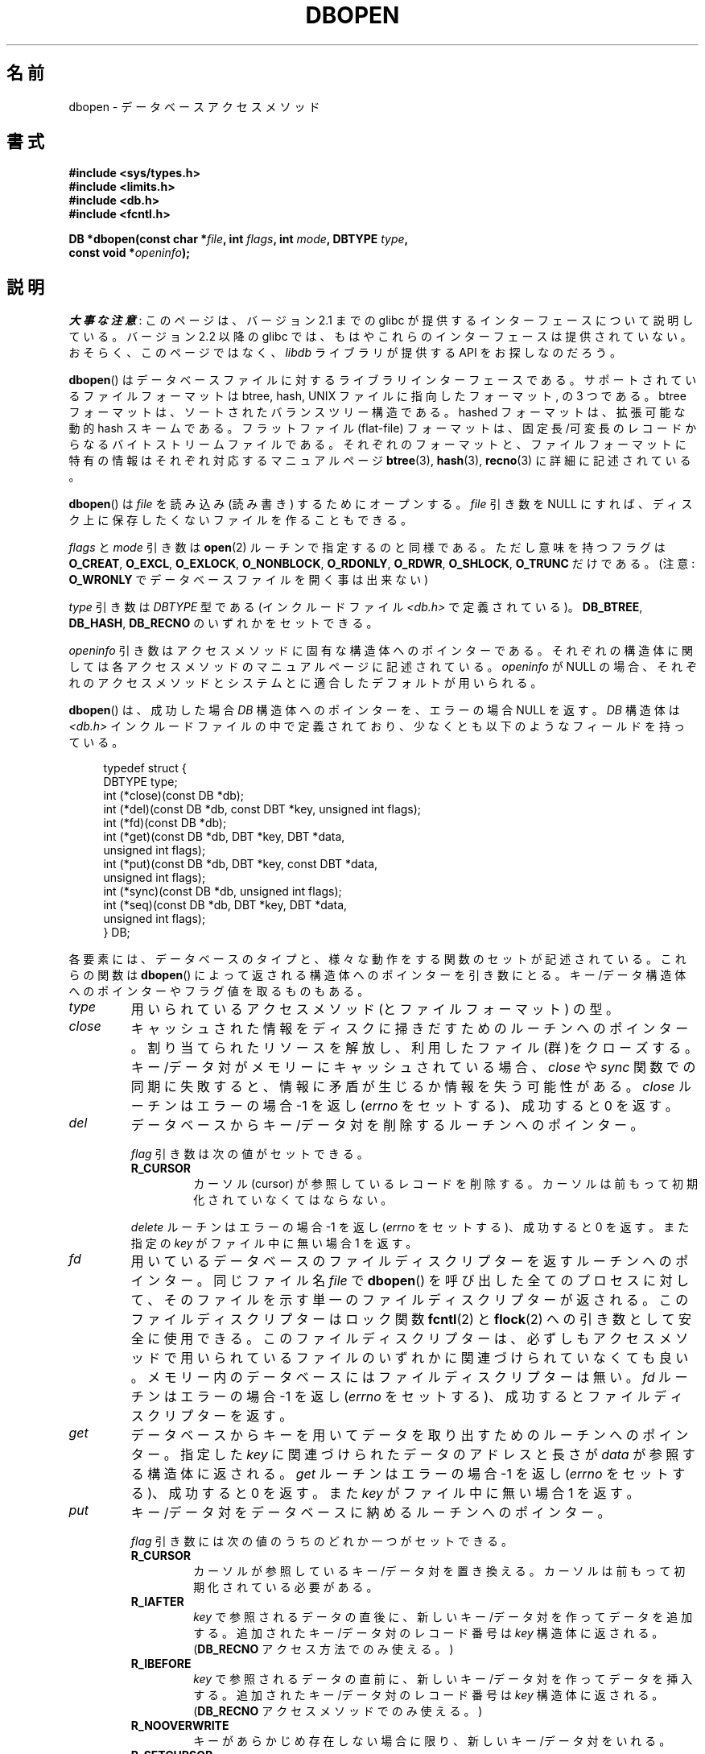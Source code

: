.\" Copyright (c) 1990, 1993
.\"	The Regents of the University of California.  All rights reserved.
.\"
.\" %%%LICENSE_START(BSD_4_CLAUSE_UCB)
.\" Redistribution and use in source and binary forms, with or without
.\" modification, are permitted provided that the following conditions
.\" are met:
.\" 1. Redistributions of source code must retain the above copyright
.\"    notice, this list of conditions and the following disclaimer.
.\" 2. Redistributions in binary form must reproduce the above copyright
.\"    notice, this list of conditions and the following disclaimer in the
.\"    documentation and/or other materials provided with the distribution.
.\" 3. All advertising materials mentioning features or use of this software
.\"    must display the following acknowledgement:
.\"	This product includes software developed by the University of
.\"	California, Berkeley and its contributors.
.\" 4. Neither the name of the University nor the names of its contributors
.\"    may be used to endorse or promote products derived from this software
.\"    without specific prior written permission.
.\"
.\" THIS SOFTWARE IS PROVIDED BY THE REGENTS AND CONTRIBUTORS ``AS IS'' AND
.\" ANY EXPRESS OR IMPLIED WARRANTIES, INCLUDING, BUT NOT LIMITED TO, THE
.\" IMPLIED WARRANTIES OF MERCHANTABILITY AND FITNESS FOR A PARTICULAR PURPOSE
.\" ARE DISCLAIMED.  IN NO EVENT SHALL THE REGENTS OR CONTRIBUTORS BE LIABLE
.\" FOR ANY DIRECT, INDIRECT, INCIDENTAL, SPECIAL, EXEMPLARY, OR CONSEQUENTIAL
.\" DAMAGES (INCLUDING, BUT NOT LIMITED TO, PROCUREMENT OF SUBSTITUTE GOODS
.\" OR SERVICES; LOSS OF USE, DATA, OR PROFITS; OR BUSINESS INTERRUPTION)
.\" HOWEVER CAUSED AND ON ANY THEORY OF LIABILITY, WHETHER IN CONTRACT, STRICT
.\" LIABILITY, OR TORT (INCLUDING NEGLIGENCE OR OTHERWISE) ARISING IN ANY WAY
.\" OUT OF THE USE OF THIS SOFTWARE, EVEN IF ADVISED OF THE POSSIBILITY OF
.\" SUCH DAMAGE.
.\" %%%LICENSE_END
.\"
.\"	@(#)dbopen.3	8.5 (Berkeley) 1/2/94
.\"
.\"*******************************************************************
.\"
.\" This file was generated with po4a. Translate the source file.
.\"
.\"*******************************************************************
.\"
.\" Japanese Version Copyright (c) 1999 Shouichi Saito
.\"	all rights reserved.
.\" Translated Thu Jul 22 00:00:00 JST 1999
.\"	by Shouichi Saito <ss236rx@ymg.urban.ne.jp>
.\" Proofed Tue Aug 19 1999 by NAKANO Takeo <nakano@apm.seikei.ac.jp>
.\" Updated 2012-05-01, Akihiro MOTOKI <amotoki@gmail.com>
.\"
.TH DBOPEN 3 2017\-09\-15 "" "Linux Programmer's Manual"
.UC 7
.SH 名前
dbopen \- データベースアクセスメソッド
.SH 書式
.nf
\fB#include <sys/types.h>\fP
\fB#include <limits.h>\fP
\fB#include <db.h>\fP
\fB#include <fcntl.h>\fP
.PP
\fBDB *dbopen(const char *\fP\fIfile\fP\fB, int \fP\fIflags\fP\fB, int \fP\fImode\fP\fB, DBTYPE \fP\fItype\fP\fB,\fP
\fB           const void *\fP\fIopeninfo\fP\fB);\fP
.fi
.SH 説明
\fI大事な注意\fP:
このページは、バージョン 2.1 までの glibc が提供するインターフェースに
ついて説明している。バージョン 2.2 以降の glibc では、もはやこれらの
インターフェースは提供されていない。おそらく、このページではなく、
\fIlibdb\fP ライブラリが提供する API をお探しなのだろう。
.PP
\fBdbopen\fP()  はデータベースファイルに対するライブラリインターフェースである。 サポートされているファイルフォーマットは btree,
hash, UNIX ファイルに指向したフォーマット, の 3 つである。 btree フォーマットは、ソートされたバランスツリー構造である。
hashed フォーマットは、拡張可能な動的 hash スキームである。 フラットファイル (flat\-file) フォーマットは、
固定長/可変長のレコードからなるバイトストリームファイルである。 それぞれのフォーマットと、ファイルフォーマットに特有の情報は
それぞれ対応するマニュアルページ \fBbtree\fP(3), \fBhash\fP(3), \fBrecno\fP(3)  に詳細に記述されている。
.PP
\fBdbopen\fP()  は \fIfile\fP を読み込み (読み書き) するためにオープンする。 \fIfile\fP 引き数を NULL にすれば、
ディスク上に保存したくないファイルを作ることもできる。
.PP
.\"Three additional options may be specified by ORing
.\"them into the
.\".I flags
.\"argument.
.\".TP
.\"DB_LOCK
.\"Do the necessary locking in the database to support concurrent access.
.\"If concurrent access isn't needed or the database is read-only this
.\"flag should not be set, as it tends to have an associated performance
.\"penalty.
.\".TP
.\"DB_SHMEM
.\"Place the underlying memory pool used by the database in shared
.\"memory.
.\"Necessary for concurrent access.
.\".TP
.\"DB_TXN
.\"Support transactions in the database.
.\"The DB_LOCK and DB_SHMEM flags must be set as well.
\fIflags\fP と \fImode\fP 引き数は \fBopen\fP(2)  ルーチンで指定するのと同様である。ただし 意味を持つフラグは
\fBO_CREAT\fP, \fBO_EXCL\fP, \fBO_EXLOCK\fP, \fBO_NONBLOCK\fP, \fBO_RDONLY\fP, \fBO_RDWR\fP,
\fBO_SHLOCK\fP, \fBO_TRUNC\fP だけである。 (注意: \fBO_WRONLY\fP でデータベースファイルを開く事は出来ない)
.PP
\fItype\fP 引き数は \fIDBTYPE\fP 型である (インクルードファイル \fI<db.h>\fP で定義されている)。
\fBDB_BTREE\fP, \fBDB_HASH\fP, \fBDB_RECNO\fP のいずれかをセットできる。
.PP
\fIopeninfo\fP 引き数はアクセスメソッドに固有な構造体へのポインターである。 それぞれの構造体に関しては各アクセスメソッドの
マニュアルページに記述されている。 \fIopeninfo\fP が NULL の場合、それぞれのアクセスメソッドとシステムとに適合した
デフォルトが用いられる。
.PP
\fBdbopen\fP()  は、成功した場合 \fIDB\fP 構造体へのポインターを、エラーの場合 NULL を返す。 \fIDB\fP 構造体は
\fI<db.h>\fP インクルードファイルの中で定義されており、 少なくとも以下のようなフィールドを持っている。
.PP
.in +4n
.EX
typedef struct {
    DBTYPE type;
    int (*close)(const DB *db);
    int (*del)(const DB *db, const DBT *key, unsigned int flags);
    int (*fd)(const DB *db);
    int (*get)(const DB *db, DBT *key, DBT *data,
               unsigned int flags);
    int (*put)(const DB *db, DBT *key, const DBT *data,
               unsigned int flags);
    int (*sync)(const DB *db, unsigned int flags);
    int (*seq)(const DB *db, DBT *key, DBT *data,
               unsigned int flags);
} DB;
.EE
.in
.PP
各要素には、データベースのタイプと、 様々な動作をする関数のセットが記述されている。 これらの関数は \fBdbopen\fP()
によって返される構造体へのポインターを引き数にとる。 キー/データ構造体へのポインターやフラグ値を取るものもある。
.TP 
\fItype\fP
用いられているアクセスメソッド (とファイルフォーマット) の型。
.TP 
\fIclose\fP
キャッシュされた情報をディスクに掃きだすためのルーチンへのポインター。 割り当てられたリソースを解放し、利用したファイル(群)をクローズする。
キー/データ対がメモリーにキャッシュされている場合、 \fIclose\fP や \fIsync\fP
関数での同期に失敗すると、情報に矛盾が生じるか情報を失う可能性がある。 \fIclose\fP ルーチンはエラーの場合 \-1 を返し (\fIerrno\fP
をセットする)、成功すると 0 を返す。
.TP 
\fIdel\fP
データベースからキー/データ対を削除するルーチンへのポインター。
.IP
\fIflag\fP 引き数は次の値がセットできる。
.RS
.TP 
\fBR_CURSOR\fP
カーソル (cursor) が参照しているレコードを削除する。 カーソルは前もって初期化されていなくてはならない。
.RE
.IP
\fIdelete\fP ルーチンはエラーの場合 \-1 を返し (\fIerrno\fP をセットする)、成功すると 0 を返す。また指定の \fIkey\fP
がファイル中に無い場合 1 を返す。
.TP 
\fIfd\fP
用いているデータベースのファイルディスクリプターを返すルーチン へのポインター。 同じファイル名 \fIfile\fP で \fBdbopen\fP()
を呼び出した全てのプロセスに対して、 そのファイルを示す単一のファイルディスクリプターが返される。 このファイルディスクリプターはロック関数
\fBfcntl\fP(2)  と \fBflock\fP(2)  への引き数として安全に使用できる。 このファイルディスクリプターは、必ずしもアクセスメソッドで
用いられているファイルのいずれかに関連づけられていなくても良い。 メモリー内のデータベースにはファイルディスクリプターは無い。 \fIfd\fP
ルーチンはエラーの場合 \-1 を返し (\fIerrno\fP をセットする)、成功するとファイルディスクリプターを返す。
.TP 
\fIget\fP
データベースからキーを用いてデータを取り出すための ルーチンへのポインター。 指定した \fIkey\fP に関連づけられたデータのアドレスと長さが
\fIdata\fP が参照する構造体に返される。 \fIget\fP ルーチンはエラーの場合 \-1 を返し (\fIerrno\fP をセットする)、成功すると 0
を返す。また \fIkey\fP がファイル中に無い場合 1 を返す。
.TP 
\fIput\fP
キー/データ対をデータベースに納めるルーチンへのポインター。
.IP
\fIflag\fP 引き数には次の値のうちのどれか一つがセットできる。
.RS
.TP 
\fBR_CURSOR\fP
カーソルが参照しているキー/データ対を置き換える。 カーソルは前もって初期化されている必要がある。
.TP 
\fBR_IAFTER\fP
\fIkey\fP で参照されるデータの直後に、 新しいキー/データ対を作ってデータを追加する。 追加されたキー/データ対のレコード番号は \fIkey\fP
構造体に返される。 (\fBDB_RECNO\fP アクセス方法でのみ使える。)
.TP 
\fBR_IBEFORE\fP
\fIkey\fP で参照されるデータの直前に、 新しいキー/データ対を作ってデータを挿入する。 追加されたキー/データ対のレコード番号は \fIkey\fP
構造体に返される。 (\fBDB_RECNO\fP アクセスメソッドでのみ使える。)
.TP 
\fBR_NOOVERWRITE\fP
キーがあらかじめ存在しない場合に限り、新しいキー/データ対をいれる。
.TP 
\fBR_SETCURSOR\fP
キー/データ対を納め、それを指すようにカーソル位置をセットあるいは初期 化する。 (\fBDB_BTREE\fP と \fBDB_RECNO\fP
アクセスメソッドでのみ使える。)
.RE
.IP
\fBR_SETCURSOR\fP は \fBDB_BTREE\fP と \fBDB_RECNO\fP アクセスメソッドでしか利用できない。 なぜなら
\fBR_SETCURSOR\fP を用いるには、変更される事の無い固有の順序をキー が持っていなければならないからである。
.IP
\fBR_IAFTER\fP と \fBR_IBEFORE\fP は \fBDB_RECNO\fP アクセスメソッドでしか利用できない。
これらを実現するには、アクセスメソッドが 新しいキーを作れなければならないからである。 これが成立するのは、例えば、順序づけらた独立なレコード番号が
キーになっているような場合だけである。
.IP
\fIput\fP ルーチンのデフォルトの動作は、新しいキー/データ対を 既に存在するキーを置き換える事て格納する動作である。
.IP
\fIput\fP ルーチンはエラーの場合 \-1 を返し (\fIerrno\fP をセットする)、成功すると 0 を返す。また \fIflag\fP に
\fBR_NOOVERWRITE\fP がセットされていてキーが既に存在する場合 1 を返す。
.TP 
\fIseq\fP
データベースからシーケンシャルにデータを取り出すための ルーチンへのポインター。 キーのアドレスと長さが \fIkey\fP
が参照する構造体に返される。データのアドレスと長さが \fIdata\fP が参照する構造体に返される。
.IP
シーケンシャルなキー/データ対の取得はいつでも行える。また 「カーソル」の位置は \fIdel\fP, \fIget\fP, \fIput\fP, \fIsync\fP
ルーチンの呼び出しには影響されない。 シーケンシャルなスキャンの途中に行われたデータベースへの変更は
スキャンに反映される。すなわち、カーソルの後ろに挿入されたレコードは 返されないが、カーソルの前に挿入されたレコードは返される。
.IP
フラグ値には\fB必ず\fP以下に示すうちの どれか一つをセットしなければならない。
.RS
.TP 
\fBR_CURSOR\fP
指定したキーに関連づけられたデータが返される。 \fIget\fP ルーチンとの違いは、カーソルがキーの位置にセットあるいは 初期化される点である。 (注意:
\fBDB_BTREE\fP アクセス方法では、返されたキーが 必ずしも指定したキーに正しくマッチしないかもしれない。
返されたキーは、指定されたキーに等しいかより大きいもののうち 最小のものになる (部分キーマッチか範囲検索が許可されている場合)。)
.TP 
\fBR_FIRST\fP
データベースの最初のキー/データ対が返される。 カーソルはそれを参照するようにセットまたは初期化される。
.TP 
\fBR_LAST\fP
データベースの最後のキー/データ対が返される。カーソルはそれを参照する ようにセットまたは初期化される。 (\fBDB_BTREE\fP と
\fBDB_RECNO\fP アクセスメソッドだけで使える。)
.TP 
\fBR_NEXT\fP
カーソル直後のキー/データ対を取得する。 カーソルがセットされていない場合は \fBR_FIRST\fP フラグと同じ。
.TP 
\fBR_PREV\fP
カーソル直前のキー/データ対を取得する。 カーソルがセットされていない場合は \fBR_LAST\fP フラグと同じ。 (\fBDB_BTREE\fP と
\fBDB_RECNO\fP アクセスメソッドだけで使える。)
.RE
.IP
\fBR_LAST\fP と \fBR_PREV\fP は、 \fBDB_BTREE\fP と \fBDB_RECNO\fP アクセス方法でしか使えない。 なぜなら
\fBR_SETCURSOR\fP を用いるには、変更される事の無い固有の順序をキーが持っていなければならないからである。
.IP
\fIseq\fP ルーチンはエラーの場合 \-1 を返し (\fIerrno\fP をセットする)、 成功の場合 0 を返す。
指定したキーやカレントキーよりも大きい/小さいキー/データ対がない場合は 1 を返す。 \fBDB_RECNO\fP アクセスメソッドを使っていて、
かつデータベースファイルが文字型のスペシャルファイルで、 完成しているキー/データ対が無い場合には、 \fIseq\fP ルーチンは 2 を返す。
.TP 
\fIsync\fP
キャッシュされた情報をディスクに掃き出すルーチンへのポインター。 データベースがメモリーの中だけにある場合、 \fIsync\fP
ルーチンは何の効果もなく常に成功する。
.IP
flag には以下の値がセットできる。
.RS
.TP 
\fBR_RECNOSYNC\fP
\fBDB_RECNO\fP アクセスメソッドを使っている場合に このフラグをセットすると、 recno ファイルそのものにではなく、 そのベースになっている
btree ファイルに sync が行われる。 (詳細は \fBrecno\fP(3)  マニュアルページで \fIbfname\fP
フィールドを説明している部分を参照のこと。)
.RE
.IP
\fIsync\fP ルーチンはエラーの場合 \-1 を返し (\fIerrno\fP をセットする)、成功すると 0 を返す。
.SS キー/データ対
全てのファイルタイプにおいて、 キー/データ対をベースにしてアクセスが行われる。 キーとデータのいずれも、次のデータ構造で記述される。
.PP
.in +4n
.EX
typedef struct {
    void  *data;
    size_t size;
} DBT;
.EE
.in
.PP
\fIDBT\fP 構造体の各要素は次のように定義されている。
.TP 
\fIdata\fP
バイト文字列へのポインター。
.TP 
\fIsize\fP
バイト文字列の長さ。
.PP
キーとデータのバイト文字列は、 基本的には無制限の長さの文字列を参照できるが、 しかしいずれも使用可能なメモリーに収まっていなくてはならない。
アクセスメソッドはバイト文字列のアラインメントについては 何も保証していない事に注意すること。
.SH エラー
\fBdbopen\fP()  ルーチンは失敗するとライブラリルーチン \fBopen\fP(2)  と \fBmalloc\fP(3)  で指定されているエラーに応じた
\fIerrno\fP をセットする。あるいは以下をセットする。
.TP 
\fB[EFTYPE]\fP
ファイルが正しくフォーマットされていない。
.TP 
\fBEINVAL\fP
指定したパラメーター (ハッシュ関数、バイト埋めなど) が現在のファイル仕様
に合っていない、パラメーターが関数にとって無意味 (例えば、あらかじめ初期
化しないでカーソルを使うとか)、ファイルとソフトウェアのバージョンが
合っていない。
.PP
\fIclose\fP ルーチンは失敗するとライブラリルーチン \fBclose\fP(2), \fBread\fP(2), \fBwrite\fP(2),
\fBfree\fP(3), \fBfsync\fP(2)  で指定されているエラーに応じた \fIerrno\fP をセットする。
.PP
\fIdel\fP, \fIget\fP, \fIput\fP, \fIseq\fP ルーチンは失敗するとライブラリルーチン \fBread\fP(2), \fBwrite\fP(2),
\fBfree\fP(3), \fBmalloc\fP(3)  で指定されているエラーに応じた \fIerrno\fP をセットする。
.PP
\fIfd\fP ルーチンはメモリー内データベースに対し失敗すると \fIerrno\fP に \fBENOENT\fP をセットする。
.PP
\fIsync\fP ルーチンは失敗するとライブラリルーチン \fBfsync\fP(2)  で指定されているエラーに応じた \fIerrno\fP をセットする。
.SH バグ
typedef \fIDBT\fP は \*(lqdata base thang\*(rqの略語であるが、これが使われているのは、
まだ使われていない妥当な名前が思い付かなかったためである。
.PP
ファイルディスクリプターを使ったやりとりはひどい代物であり、 将来のバージョンでは削除されるだろう。
.PP
どのアクセスメソッドも、同時アクセス、ロック、トランザクション の仕組みは備えていない。
.SH 関連項目
\fBbtree\fP(3), \fBhash\fP(3), \fBmpool\fP(3), \fBrecno\fP(3)
.PP
\fILIBTP: Portable, Modular Transactions for UNIX\fP, Margo Seltzer, Michael
Olson, USENIX proceedings, Winter 1992.
.SH この文書について
この man ページは Linux \fIman\-pages\fP プロジェクトのリリース 5.10 の一部である。プロジェクトの説明とバグ報告に関する情報は
\%https://www.kernel.org/doc/man\-pages/ に書かれている。
